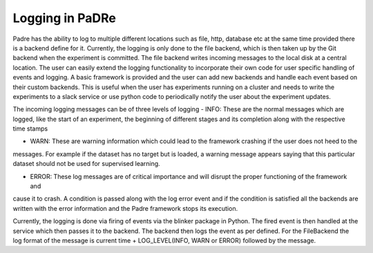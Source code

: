Logging in PaDRe
=================

Padre has the ability to log to multiple different locations such as file, http, database etc at the same time provided
there is a backend define for it. Currently, the logging is only done to the file backend, which is then taken up by the
Git backend when the experiment is committed. The file backend writes incoming messages to the local disk at a central
location. The user can easily extend the logging functionality to incorporate their own code for user specific handling
of events and logging. A basic framework is provided and the user can add new backends and handle each event based on
their custom backends. This is useful when the user has experiments running on a cluster and needs to write the
experiments to a slack service or use python code to periodically notify the user about the experiment updates.

The incoming logging messages can be of three levels of logging
- INFO: These are the normal messages which are logged, like the start of an experiment, the beginning of different
stages and its completion along with the respective time stamps

- WARN: These are warning information which could lead to the framework crashing if the user does not heed to the
messages. For example if the dataset has no target but is loaded, a warning message appears saying that this particular
dataset should not be used for supervised learning.

- ERROR: These log messages are of critical importance and will disrupt the proper functioning of the framework and
cause it to crash. A condition is passed along with the log error event and if the condition is satisfied all the
backends are written with the error information and the Padre framework stops its execution.

Currently, the logging is done via firing of events via the blinker package in Python. The fired event is then handled
at the service which then passes it to the backend. The backend then logs the event as per defined. For the FileBackend
the log format of the message is current time + LOG_LEVEL(INFO, WARN or ERROR) followed by the message.
